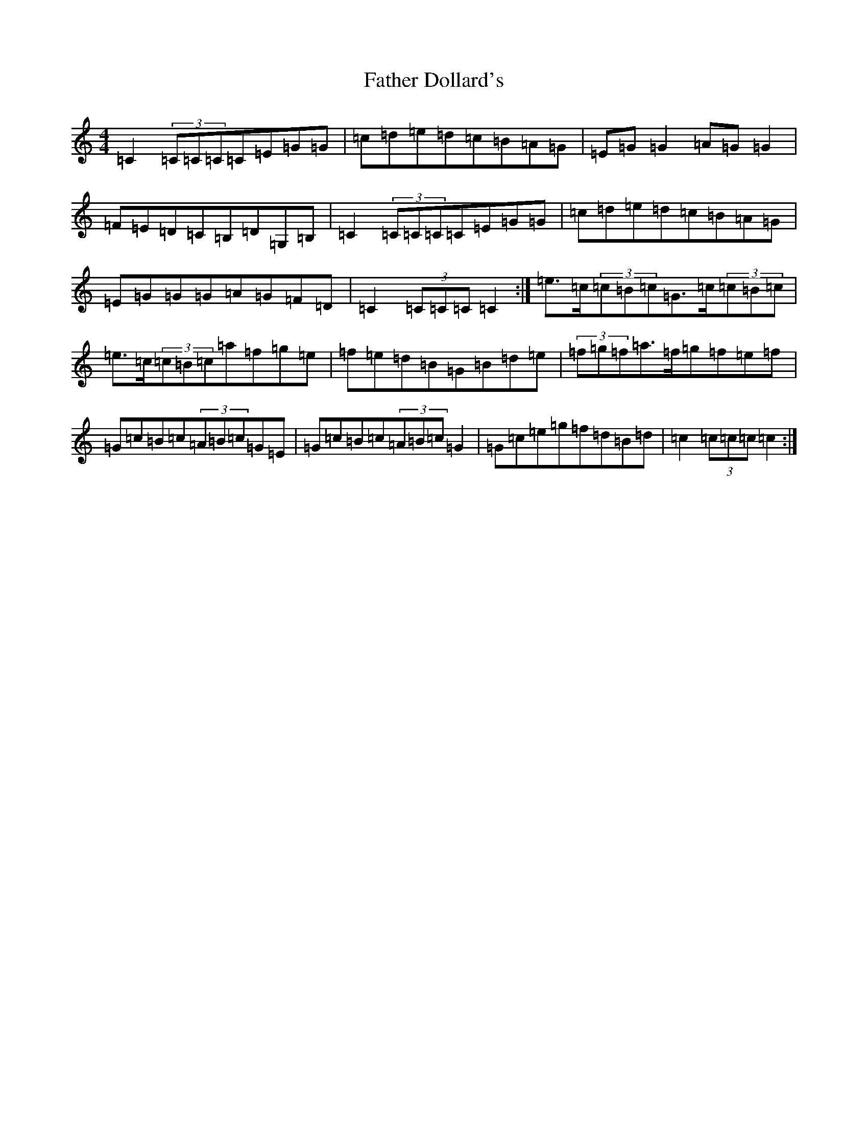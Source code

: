 X: 6583
T: Father Dollard's
S: https://thesession.org/tunes/3508#setting16537
Z: D Major
R: hornpipe
M:4/4
L:1/8
K: C Major
=C2(3=C=C=C=C=E=G=G|=c=d=e=d=c=B=A=G|=E=G=G2=A=G=G2|=F=E=D=C=B,=D=G,=B,|=C2(3=C=C=C=C=E=G=G|=c=d=e=d=c=B=A=G|=E=G=G=G=A=G=F=D|=C2(3=C=C=C=C2:|=e>=c(3=c=B=c=G>=c(3=c=B=c|=e>=c(3=c=B=c=a=f=g=e|=f=e=d=B=G=B=d=e|(3=f=g=f=a>=f=g=f=e=f|=G=c=B=c(3=A=B=c=G=E|=G=c=B=c(3=A=B=c=G2|=G=c=e=g=f=d=B=d|=c2(3=c=c=c=c2:|